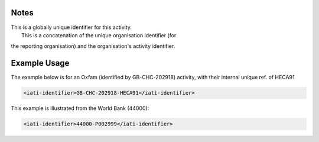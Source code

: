 

Notes
~~~~~

| This is a globally unique identifier for this activity.
|  This is a concatenation of the unique organisation identifier (for
the reporting organisation) and the organisation's activity identifier.

Example Usage
~~~~~~~~~~~~~

The example below is for an Oxfam (identified by GB-CHC-202918)
activity, with their internal unique ref. of HECA91

.. code-block:: xml

    <iati-identifier>GB-CHC-202918-HECA91</iati-identifier>

This example is illustrated from the World Bank (44000):

.. code-block:: xml

    <iati-identifier>44000-P002999</iati-identifier>
